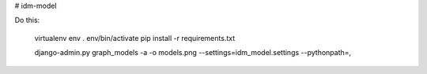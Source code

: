# idm-model

Do this:

    virtualenv env
    . env/bin/activate
    pip install -r requirements.txt

    django-admin.py graph_models -a -o models.png --settings=idm_model.settings --pythonpath=,

